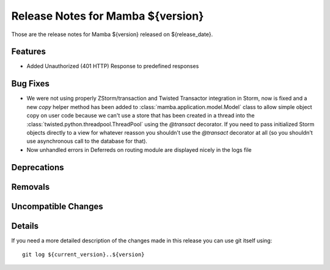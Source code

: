 Release Notes for Mamba ${version}
==================================

..
   Any new feature or bugfix should be listed in this file, for trivial fixes
    or features a bulleted list item is enough but for more sphisticated
    additions a subsection for their own is required.

Those are the release notes for Mamba ${version} released on ${release_date}.

Features
--------

* Added Unauthorized (401 HTTP) Response to predefined responses

Bug Fixes
---------

* We were not using properly ZStorm/transaction and Twisted Transactor integration in Storm, now is fixed and a new `copy` helper method has been added to :class:`mamba.application.model.Model` class to allow simple object copy on user code because we can't use a store that has been created in a thread into the :class:`twisted.python.threadpool.ThreadPool` using the `@transact` decorator. If you need to pass initialized Storm objects directly to a view for whatever reasson you shouldn't use the `@transact` decorator at all (so you shouldn't use asynchronous call to the database for that).

* Now unhandled errors in Deferreds on routing module are displayed nicely in the logs file

Deprecations
------------

Removals
--------

Uncompatible Changes
--------------------

Details
-------

If you need a more detailed description of the changes made in this release you
can use git itself using::

   git log ${current_version}..${version}
